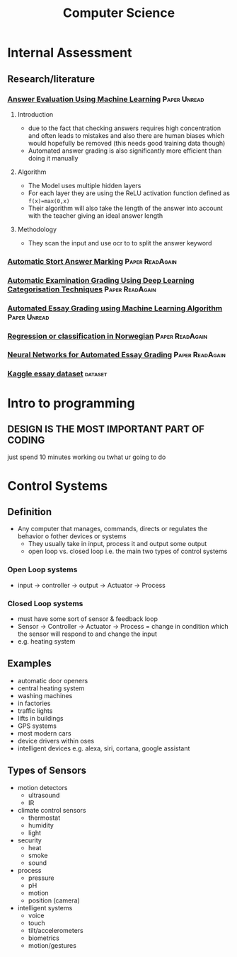 #+TITLE: Computer Science
#+STARTUP: fold

* Internal Assessment
** Research/literature
*** [[https://drive.google.com/file/d/19FiBh5dXodeabyzud45vRcJfiWBuELoP/view?usp=sharing][Answer Evaluation Using Machine Learning]] :Paper:Unread:
**** Introduction
- due to the fact that checking answers requires high concentration and often leads to mistakes and also there are human biases which would hopefully be removed (this needs good training data though)
- Automated answer grading is also significantly more efficient than doing it manually
**** Algorithm
- The Model uses multiple hidden layers
- For each layer they are using the ReLU activation function defined as ~f(x)=max(0,x)~
- Their algorithm will also take the length of the answer into account with the teacher giving an ideal answer length
**** Methodology
- They scan the input and use ocr to to split the answer keyword
*** [[https://www.cs.ox.ac.uk/files/238/acl05.pdf][Automatic Stort Answer Marking]] :Paper:ReadAgain:
*** [[https://www.researchgate.net/profile/Lehan_Yang2/publication/333185811_Automated_Examination_Grading_Using_Deep_Learning_Categorization_Techniques/links/5cdfbb8ba6fdccc9ddb9537c/Automated-Examination-Grading-Using-Deep-Learning-Categorization-Techniques.pdf][Automatic Examination Grading Using Deep Learning Categorisation Techniques]] :Paper:ReadAgain:
*** [[https://iopscience.iop.org/article/10.1088/1742-6596/1000/1/012030/pdf][Automated Essay Grading using Machine Learning Algorithm]] :Paper:Unread:
*** [[https://drive.google.com/file/d/1Ub9uk0QVa_N66P4eaODkz3UDj8cKO6jl/view?usp=sharing][Regression or classification in Norwegian]] :Paper:ReadAgain:
*** [[https://pdfs.semanticscholar.org/88c6/c32193f90996dd8ed21b7ab70f7b43011e68.pdf][Neural Networks for Automated Essay Grading]] :Paper:ReadAgain:
*** [[https://raw.githubusercontent.com/shubhpawar/Automated-Essay-Scoring/master/essays_and_scores.csv][Kaggle essay dataset]] :dataset:
* Intro to programming
** DESIGN IS THE MOST IMPORTANT PART OF CODING
just spend 10 minutes working ou twhat ur going to do
* Control Systems
** Definition
- Any computer that manages, commands, directs or regulates the behavior o fother devices or systems
  + They usually take in input, process it and output some output
  + open loop vs. closed loop i.e. the main two types of control systems
*** Open Loop systems
- input -> controller -> output -> Actuator -> Process
*** Closed Loop systems
- must have some sort of sensor & feedback loop
- Sensor -> Controller -> Actuator -> Process = change in condition which the sensor will respond to and change the input
- e.g. heating system
** Examples
- automatic door openers
- central heating system
- washing machines
- in factories
- traffic lights
- lifts in buildings
- GPS systems
- most modern cars
- device drivers within oses
- intelligent devices e.g. alexa, siri, cortana, google assistant
** Types of Sensors
- motion detectors
  + ultrasound
  + IR
- climate control sensors
  + thermostat
  + humidity
  + light
- security
  + heat
  + smoke
  + sound
- process
  + pressure
  + pH
  + motion
  + position (camera)
- intelligent systems
  + voice
  + touch
  + tilt/accelerometers
  + biometrics
  + motion/gestures
